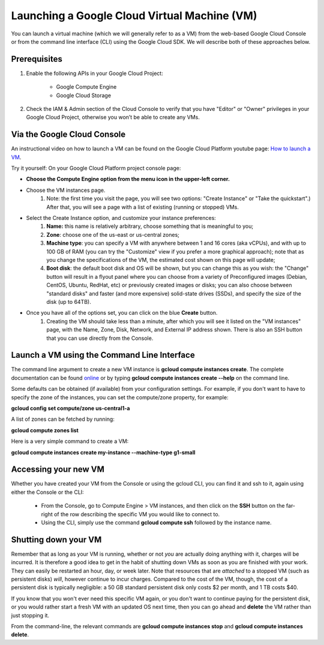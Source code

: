 Launching a Google Cloud Virtual Machine (VM)
############################################

You can launch a virtual machine (which we will generally refer to as a VM) from the web-based Google Cloud Console or from the command line interface (CLI) using the Google Cloud SDK. We will describe both of these approaches below. 

Prerequisites 
=============
#. Enable the following APIs in your Google Cloud Project:

    * Google Compute Engine

    * Google Cloud Storage

#. Check the IAM & Admin section of the Cloud Console to verify that you have "Editor" or "Owner" privileges in your Google Cloud Project, otherwise you won’t be    able to create any VMs.


Via the Google Cloud Console
=============================

An instructional video on how to launch a VM can be found on the Google Cloud Platform youtube page:  `How to launch a VM <https://youtu.be/1XH0gLlGDdk>`_.


Try it yourself: 
On your Google Cloud Platform project console page:  

* **Choose the Compute Engine option from the menu icon in the upper-left corner.**
  
* Choose the VM instances page.
   #. Note: the first time you visit the page, you will see two options: "Create Instance" or "Take the quickstart".) After that, you will see a page with a list    of existing (running or stopped) VMs. 

* Select the Create Instance option, and customize your instance preferences:
   #. **Name:** this name is relatively arbitrary, choose something that is meaningful to you;
   #. **Zone**: choose one of the us-east or us-central zones;
   #. **Machine type**:  you can specify a VM with anywhere between 1 and 16 cores (aka vCPUs), and with up to 100 GB of RAM (you can try the "Customize" view if you      prefer a more graphical approach);  note that as you change the specifications of the VM, the estimated cost shown on this page will update;
   #. **Boot disk**:  the default boot disk and OS will be shown, but you can change this as you wish: the "Change" button will result in a flyout panel where you can choose from a variety of Preconfigured images (Debian, CentOS, Ubuntu, RedHat, etc) or previously created images or disks; you can also choose between "standard disks" and faster (and more expensive) solid-state drives (SSDs), and specify the size of the disk (up to 64TB).

* Once you have all of the options set, you can click on the blue **Create** button. 
   #. Creating the VM should take less than a minute, after which you will see it listed on the "VM instances" page, with the Name, Zone, Disk, Network, and     External IP address shown.  There is also an SSH button that you can use directly from the Console.


Launch a VM using the Command Line Interface 
============================================
The command line argument to create a new VM instance is **gcloud compute instances create**.  The complete
documentation can be found 
`online <https://cloud.google.com/sdk/gcloud/reference/compute/instances/create>`_ 
or by typing **gcloud compute instances create --help** on the command line.

Some defaults can be obtained (if available) from your configuration settings.  For example, if you don't want
to have to specify the zone of the instances, you can set the compute/zone property, for example:

**gcloud config set compute/zone us-central1-a**

A list of zones can be fetched by running:

**gcloud compute zones list**


Here is a very simple command to create a VM:

**gcloud compute instances create my-instance --machine-type g1-small**


Accessing your new VM
=====================
Whether you have created your VM from the Console or using the gcloud CLI, you can find it and 
ssh to it, again using either the Console or the CLI:

  * From the Console, go to Compute Engine > VM instances, and then click on the **SSH** button on the far-right of the row describing the specific VM you would like to connect to.
  * Using the CLI, simply use the command **gcloud compute ssh** followed by the instance name.


Shutting down your VM
=====================
Remember that as long as your VM is running, whether or not *you* are actually doing anything with it,
charges will be incurred.  It is therefore a good idea to get in the habit of shutting down VMs as 
soon as you are finished with your work.  They can easily be restarted an hour, day, or week later.
Note that resources that are *attached* to a stopped VM (such as persistent disks) *will*, however
continue to incur charges.  Compared to the cost of the VM, though, the cost of a persistent disk
is typically negligible:  a 50 GB standard persistent disk only costs $2 per month, and 1 TB costs $40.

If you know that you won't ever need this specific VM again, or you don't want to continue paying for
the persistent disk, or you would rather start a fresh VM with an updated OS next time, then you can go 
ahead and **delete** the VM rather than just stopping it.

From the command-line, the relevant commands are **gcloud compute instances stop** and 
**gcloud compute instances delete**.

